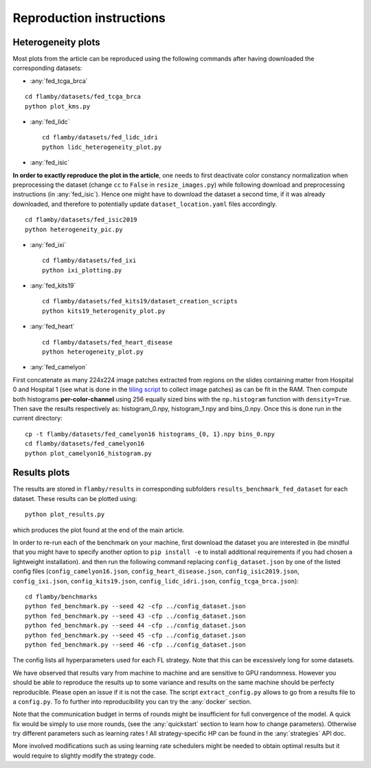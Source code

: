 Reproduction instructions
=========================

Heterogeneity plots
^^^^^^^^^^^^^^^^^^^

Most plots from the article can be reproduced using the following
commands after having downloaded the corresponding datasets:

-  :any:`fed_tcga_brca`

::

    cd flamby/datasets/fed_tcga_brca
    python plot_kms.py

-  :any:`fed_lidc`

   ::

       cd flamby/datasets/fed_lidc_idri
       python lidc_heterogeneity_plot.py

-  :any:`fed_isic`

**In order to exactly reproduce the plot in the article**, one needs to
first deactivate color constancy normalization when preprocessing the
dataset (change ``cc`` to ``False`` in ``resize_images.py``) while
following download and preprocessing instructions (in :any:`fed_isic`). 
Hence one might have to download the dataset a second time, if it was already
downloaded, and therefore to potentially update
``dataset_location.yaml`` files accordingly.

::

    cd flamby/datasets/fed_isic2019
    python heterogeneity_pic.py

-  :any:`fed_ixi`

   ::

       cd flamby/datasets/fed_ixi
       python ixi_plotting.py

-  :any:`fed_kits19`

   ::

       cd flamby/datasets/fed_kits19/dataset_creation_scripts
       python kits19_heterogenity_plot.py

-  :any:`fed_heart`

   ::

       cd flamby/datasets/fed_heart_disease
       python heterogeneity_plot.py

-  :any:`fed_camelyon`

First concatenate as many 224x224 image patches extracted from regions
on the slides containing matter from Hospital 0 and Hospital 1 (see what
is done in the `tiling
script <https://github.com/owkin/FLamby/blob/main/flamby/datasets/fed_camelyon16/dataset_creation_scripts/tiling_slides.py>`__
to collect image patches) as can be fit in the RAM. Then compute both
histograms **per-color-channel** using 256 equally sized bins with the
``np.histogram`` function with ``density=True``. Then save the results
respectively as: histogram\_0.npy, histogram\_1.npy and bins\_0.npy.
Once this is done run in the current directory:

::

    cp -t flamby/datasets/fed_camelyon16 histograms_{0, 1}.npy bins_0.npy
    cd flamby/datasets/fed_camelyon16
    python plot_camelyon16_histogram.py

Results plots
^^^^^^^^^^^^^

The results are stored in ``flamby/results`` in corresponding subfolders
``results_benchmark_fed_dataset`` for each dataset. These results can be
plotted using:

::

    python plot_results.py

which produces the plot found at the end of the main article.

In order to re-run each of the benchmark on your machine, first download
the dataset you are interested in (be mindful that you might have to specify
another option to ``pip install -e`` to install additional requirements 
if you had chosen a lightweight installation).
and then run the following command replacing ``config_dataset.json`` by one of the listed config files
(``config_camelyon16.json``, ``config_heart_disease.json``,
``config_isic2019.json``, ``config_ixi.json``, ``config_kits19.json``,
``config_lidc_idri.json``, ``config_tcga_brca.json``):

::

    cd flamby/benchmarks
    python fed_benchmark.py --seed 42 -cfp ../config_dataset.json
    python fed_benchmark.py --seed 43 -cfp ../config_dataset.json
    python fed_benchmark.py --seed 44 -cfp ../config_dataset.json
    python fed_benchmark.py --seed 45 -cfp ../config_dataset.json
    python fed_benchmark.py --seed 46 -cfp ../config_dataset.json

The config lists all hyperparameters used for each FL strategy.
Note that this can be excessively long for some datasets.


We have observed that results vary from machine to machine and are
sensitive to GPU randomness. However you should be able to reproduce the
results up to some variance and results on the same machine should be
perfecty reproducible. Please open an issue if it is not the case. The
script ``extract_config.py`` allows to go from a results file to a
``config.py``.
To fo further into reproducibility you can try the :any:`docker` section.  

Note that the communication budget in terms of rounds might be insufficient
for full convergence of the model. A quick fix would be simply to use more rounds,
(see the :any:`quickstart` section to learn how to change parameters).
Otherwise try different parameters such as learning rates !
All strategy-specific HP can be found in the :any:`strategies` API doc.  

More involved modifications such as using learning rate schedulers might be needed to
obtain optimal results but it would require to slightly modify the strategy code.
